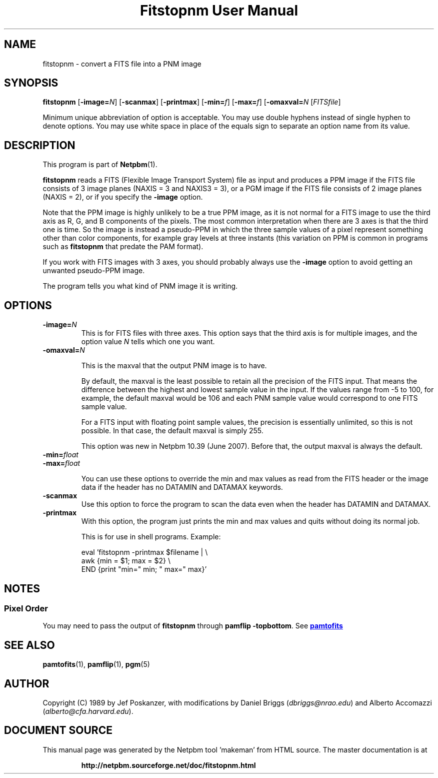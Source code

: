 \
.\" This man page was generated by the Netpbm tool 'makeman' from HTML source.
.\" Do not hand-hack it!  If you have bug fixes or improvements, please find
.\" the corresponding HTML page on the Netpbm website, generate a patch
.\" against that, and send it to the Netpbm maintainer.
.TH "Fitstopnm User Manual" 0 "2 August 2015" "netpbm documentation"

.SH NAME
fitstopnm - convert a FITS file into a PNM image

.UN synopsis
.SH SYNOPSIS

\fBfitstopnm\fP
[\fB-image=\fP\fIN\fP]
[\fB-scanmax\fP]
[\fB-printmax\fP]
[\fB-min=\fP\fIf\fP]
[\fB-max=\fP\fIf\fP]
[\fB-omaxval=\fP\fIN\fP
[\fIFITSfile\fP]
.PP
Minimum unique abbreviation of option is acceptable.  You may use double
hyphens instead of single hyphen to denote options.  You may use white
space in place of the equals sign to separate an option name from its value.


.UN description
.SH DESCRIPTION
.PP
This program is part of
.BR "Netpbm" (1)\c
\&.
.PP
\fBfitstopnm\fP reads a FITS (Flexible Image Transport System) file as
input and produces a PPM image if the FITS file consists of 3 image planes
(NAXIS = 3 and NAXIS3 = 3), or a PGM image if the FITS file consists of 2
image planes (NAXIS = 2), or if you specify the \fB-image\fP option.
.PP
Note that the PPM image is highly unlikely to be a true PPM image, as it is
not normal for a FITS image to use the third axis as R, G, and B components of
the pixels.  The most common interpretation when there are 3 axes is that the
third one is time.  So the image is instead a pseudo-PPM in which the three
sample values of a pixel represent something other than color components, for
example gray levels at three instants (this variation on PPM is common in
programs such as \fBfitstopnm\fP that predate the PAM format).
.PP
If you work with FITS images with 3 axes, you should probably always use
the \fB-image\fP option to avoid getting an unwanted pseudo-PPM image.
.PP
The program tells you what kind of PNM image it is writing.


.UN options
.SH OPTIONS



.TP
\fB-image=\fP\fIN\fP
This is for FITS files with three axes.  This option says that the third
axis is for multiple images, and the option value \fIN\fP tells which one you
want.

.TP
\fB-omaxval=\fP\fIN\fP
.sp
This is the maxval that the output PNM image is to have.
.sp
By default, the maxval is the least possible to retain all the
precision of the FITS input.  That means the difference between the
highest and lowest sample value in the input.  If the values range
from -5 to 100, for example, the default maxval would be 106 and each
PNM sample value would correspond to one FITS sample value.
.sp
For a FITS input with floating point sample values, the precision is
essentially unlimited, so this is not possible.  In that case, the default
maxval is simply 255.
.sp
This option was new in Netpbm 10.39 (June 2007).  Before that, the
output maxval is always the default.

.TP
\fB-min=\fP\fIfloat\fP
.TP
\fB-max=\fP\fIfloat\fP
.sp
You can use these options to override the min and max values as
read from the FITS header or the image data if the header has no
DATAMIN and DATAMAX keywords.

.TP
\fB-scanmax\fP
Use this option to force the program to scan the data even when the
header has DATAMIN and DATAMAX.

.TP
\fB-printmax\fP
With this option, the program just prints the min and max values
and quits without doing its normal job.
.sp
This is for use in shell programs.  Example:

.nf
\f(CW
    eval 'fitstopnm -printmax $filename | \e
    awk {min = $1; max = $2} \e
          END {print "min=" min; " max=" max}'
\fP
.fi



.UN notes
.SH NOTES

.UN pixelorder
.SS Pixel Order
.PP
You may need to pass the output of \fBfitstopnm\fP through \fBpamflip
-topbottom\fP.  See 
.UR pamtofits.html#pixelorder
\fBpamtofits\fP
.UE
\&


.UN seealso
.SH SEE ALSO
.BR "pamtofits" (1)\c
\&,
.BR "pamflip" (1)\c
\&,
.BR "pgm" (5)\c
\&

.UN author
.SH AUTHOR

Copyright (C) 1989 by Jef Poskanzer, with modifications by Daniel
Briggs (\fIdbriggs@nrao.edu\fP) and
Alberto Accomazzi (\fIalberto@cfa.harvard.edu\fP).
.SH DOCUMENT SOURCE
This manual page was generated by the Netpbm tool 'makeman' from HTML
source.  The master documentation is at
.IP
.B http://netpbm.sourceforge.net/doc/fitstopnm.html
.PP